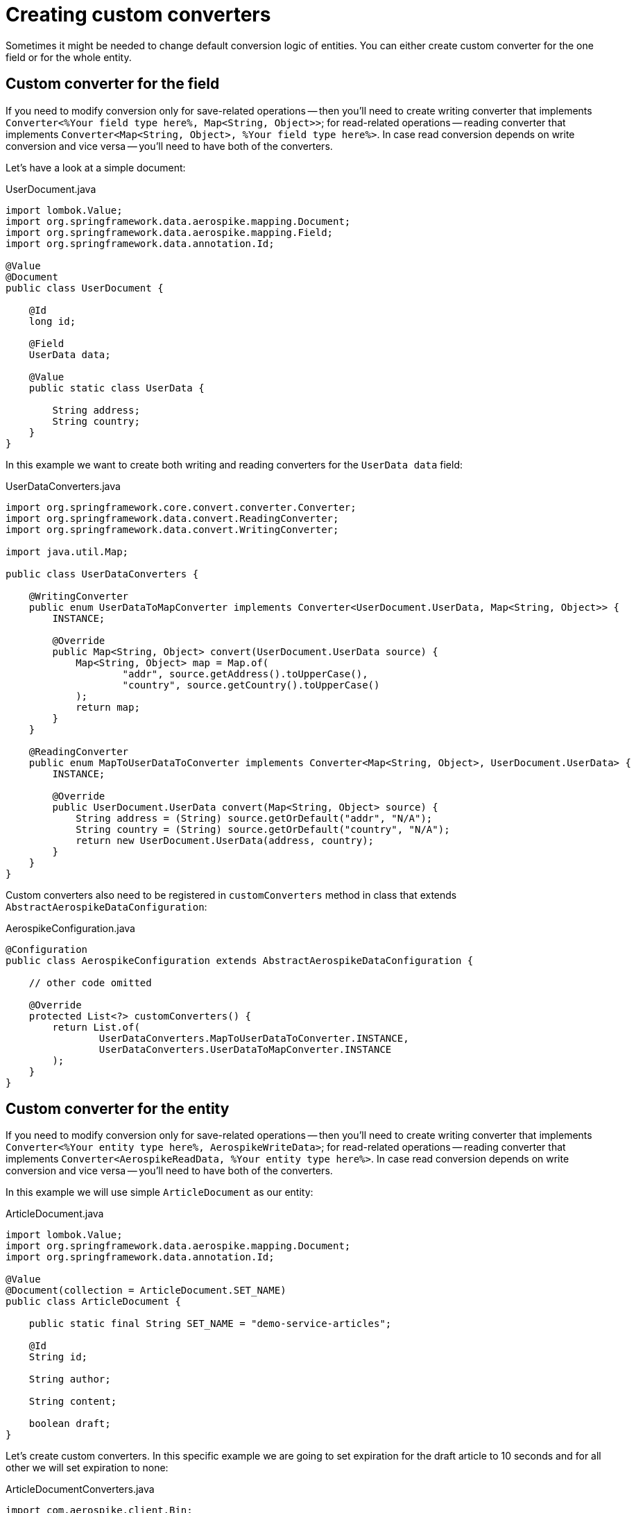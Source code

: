= Creating custom converters

Sometimes it might be needed to change default conversion logic of entities.
You can either create custom converter for the one field or for the whole entity.

== Custom converter for the field

If you need to modify conversion only for save-related operations -- then you'll need to create writing converter that implements `Converter<%Your field type here%, Map<String, Object>>`; for read-related operations -- reading converter that implements `Converter<Map<String, Object>, %Your field type here%>`. In case read conversion depends on write conversion and vice versa -- you'll need to have both of the converters.

Let's have a look at a simple document:

.UserDocument.java
[source,java]
----
import lombok.Value;
import org.springframework.data.aerospike.mapping.Document;
import org.springframework.data.aerospike.mapping.Field;
import org.springframework.data.annotation.Id;

@Value
@Document
public class UserDocument {

    @Id
    long id;

    @Field
    UserData data;

    @Value
    public static class UserData {

        String address;
        String country;
    }
}
----

In this example we want to create both writing and reading converters for the `UserData data` field:

.UserDataConverters.java
[source,java]
----
import org.springframework.core.convert.converter.Converter;
import org.springframework.data.convert.ReadingConverter;
import org.springframework.data.convert.WritingConverter;

import java.util.Map;

public class UserDataConverters {

    @WritingConverter
    public enum UserDataToMapConverter implements Converter<UserDocument.UserData, Map<String, Object>> {
        INSTANCE;

        @Override
        public Map<String, Object> convert(UserDocument.UserData source) {
            Map<String, Object> map = Map.of(
                    "addr", source.getAddress().toUpperCase(),
                    "country", source.getCountry().toUpperCase()
            );
            return map;
        }
    }

    @ReadingConverter
    public enum MapToUserDataToConverter implements Converter<Map<String, Object>, UserDocument.UserData> {
        INSTANCE;

        @Override
        public UserDocument.UserData convert(Map<String, Object> source) {
            String address = (String) source.getOrDefault("addr", "N/A");
            String country = (String) source.getOrDefault("country", "N/A");
            return new UserDocument.UserData(address, country);
        }
    }
}
----

Custom converters also need to be registered in `customConverters` method in class that extends `AbstractAerospikeDataConfiguration`:

.AerospikeConfiguration.java
[source,java]
----
@Configuration
public class AerospikeConfiguration extends AbstractAerospikeDataConfiguration {

    // other code omitted

    @Override
    protected List<?> customConverters() {
        return List.of(
                UserDataConverters.MapToUserDataToConverter.INSTANCE,
                UserDataConverters.UserDataToMapConverter.INSTANCE
        );
    }
}
----

== Custom converter for the entity

If you need to modify conversion only for save-related operations -- then you'll need to create writing converter that implements `Converter<%Your entity type here%, AerospikeWriteData>`; for read-related operations -- reading converter that implements `Converter<AerospikeReadData, %Your entity type here%>`. In case read conversion depends on write conversion and vice versa -- you'll need to have both of the converters.

In this example we will use simple `ArticleDocument` as our entity:

.ArticleDocument.java
[source,java]
----
import lombok.Value;
import org.springframework.data.aerospike.mapping.Document;
import org.springframework.data.annotation.Id;

@Value
@Document(collection = ArticleDocument.SET_NAME)
public class ArticleDocument {

    public static final String SET_NAME = "demo-service-articles";

    @Id
    String id;

    String author;

    String content;

    boolean draft;
}
----

Let's create custom converters. In this specific example we are going to set expiration for the draft article to 10 seconds and for all other we will set expiration to none:

ArticleDocumentConverters.java
[source,java]
----
import com.aerospike.client.Bin;
import com.aerospike.client.Key;
import lombok.RequiredArgsConstructor;
import org.springframework.core.convert.converter.Converter;
import org.springframework.data.aerospike.convert.AerospikeReadData;
import org.springframework.data.aerospike.convert.AerospikeWriteData;
import org.springframework.data.convert.ReadingConverter;
import org.springframework.data.convert.WritingConverter;

import java.util.Collection;
import java.util.List;

public class ArticleDocumentConverters {

    @WritingConverter
    @RequiredArgsConstructor
    public static class ArticleDocumentToAerospikeWriteDataConverter implements Converter<ArticleDocument, AerospikeWriteData> {

        private static final int TEN_SECONDS = 10;
        private static final int NEVER_EXPIRE = -1;
        private final String namespace;
        private final String setName;

        @Override
        public AerospikeWriteData convert(ArticleDocument source) {
            Key key = new Key(namespace, setName, source.getId());
            int expiration = source.isDraft() ? TEN_SECONDS : NEVER_EXPIRE;
            Integer version = null; // not versionable document
            Collection<Bin> bins = List.of(
                    new Bin("author", source.getAuthor()),
                    new Bin("content", source.getContent()),
                    new Bin("draft", source.isDraft())
            );
            return new AerospikeWriteData(key, bins, expiration, version);
        }
    }

    @ReadingConverter
    public enum AerospikeReadDataToArticleDocumentToConverter implements Converter<AerospikeReadData, ArticleDocument> {
        INSTANCE;

        @Override
        public ArticleDocument convert(AerospikeReadData source) {
            String id = (String) source.getKey().userKey.getObject();
            String author = (String) source.getValue("author");
            String content = (String) source.getValue("content");
            // The server does not natively handle boolean, so it is stored as long.
            // (default spring-data-aerospike conversion mechanism handles that using LongToBooleanConverter)
            boolean draft = (long) source.getValue("draft") != 0L;
            return new ArticleDocument(id, author, content, draft);
        }
    }
}
----

Now we need to register custom converters in `customConverters` method:

.AerospikeConfiguration.java
[source,java]
----
@Configuration
public class AerospikeConfiguration extends AbstractAerospikeDataConfiguration {

    // other code omitted

    @Override
    protected List<?> customConverters() {
        return List.of(
                ArticleDocumentConverters.AerospikeReadDataToArticleDocumentToConverter.INSTANCE,
                new ArticleDocumentConverters.ArticleDocumentToAerospikeWriteDataConverter(properties.getNamespace(), ArticleDocument.SET_NAME)
        );
    }
}
----